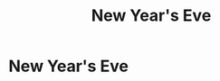 #+title: New Year's Eve
#+filetags: :gcal:

* New Year's Eve
  SCHEDULED: <2025-12-31 00:00>
  :PROPERTIES:
  :GCAL_ID: _b194ija38562qd9n64o3idhl6coiqc9n6sq32dhk68s34b9m6crjad9k6s_20251231
  :CALENDAR_ID: primary
  :GCAL_UPDATED: 2023-01-11T18:33:15.817Z
  :RECURRING_EVENT_ID: _b194ija38562qd9n64o3idhl6coiqc9n6sq32dhk68s34b9m6crjad9k6s
  :END:

   

